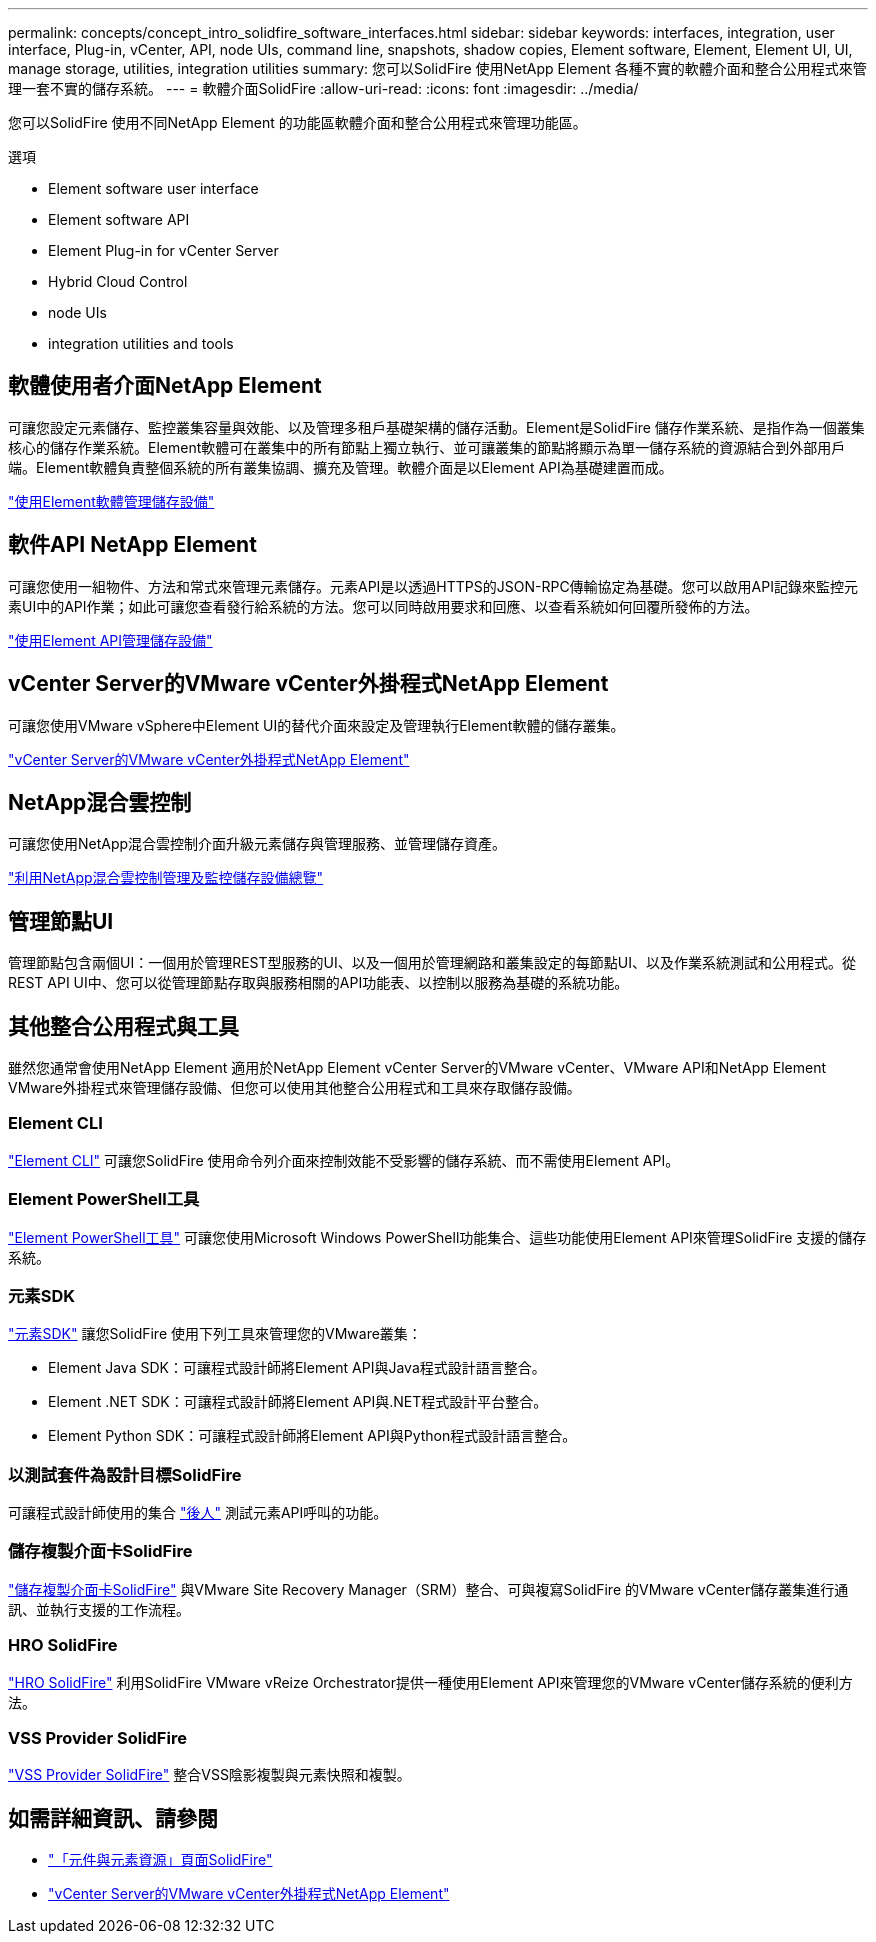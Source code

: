 ---
permalink: concepts/concept_intro_solidfire_software_interfaces.html 
sidebar: sidebar 
keywords: interfaces, integration, user interface, Plug-in, vCenter, API, node UIs, command line, snapshots, shadow copies, Element software, Element, Element UI, UI, manage storage, utilities, integration utilities 
summary: 您可以SolidFire 使用NetApp Element 各種不實的軟體介面和整合公用程式來管理一套不實的儲存系統。 
---
= 軟體介面SolidFire
:allow-uri-read: 
:icons: font
:imagesdir: ../media/


[role="lead"]
您可以SolidFire 使用不同NetApp Element 的功能區軟體介面和整合公用程式來管理功能區。

.選項
*  Element software user interface
*  Element software API
*  Element Plug-in for vCenter Server
*  Hybrid Cloud Control
*  node UIs
*  integration utilities and tools




== 軟體使用者介面NetApp Element

可讓您設定元素儲存、監控叢集容量與效能、以及管理多租戶基礎架構的儲存活動。Element是SolidFire 儲存作業系統、是指作為一個叢集核心的儲存作業系統。Element軟體可在叢集中的所有節點上獨立執行、並可讓叢集的節點將顯示為單一儲存系統的資源結合到外部用戶端。Element軟體負責整個系統的所有叢集協調、擴充及管理。軟體介面是以Element API為基礎建置而成。

link:../storage/index.html["使用Element軟體管理儲存設備"]



== 軟件API NetApp Element

可讓您使用一組物件、方法和常式來管理元素儲存。元素API是以透過HTTPS的JSON-RPC傳輸協定為基礎。您可以啟用API記錄來監控元素UI中的API作業；如此可讓您查看發行給系統的方法。您可以同時啟用要求和回應、以查看系統如何回覆所發佈的方法。

link:../api/index.html["使用Element API管理儲存設備"]



== vCenter Server的VMware vCenter外掛程式NetApp Element

可讓您使用VMware vSphere中Element UI的替代介面來設定及管理執行Element軟體的儲存叢集。

https://docs.netapp.com/us-en/vcp/index.html["vCenter Server的VMware vCenter外掛程式NetApp Element"^]



== NetApp混合雲控制

可讓您使用NetApp混合雲控制介面升級元素儲存與管理服務、並管理儲存資產。

link:../hccstorage/index.html["利用NetApp混合雲控制管理及監控儲存設備總覽"]



== 管理節點UI

管理節點包含兩個UI：一個用於管理REST型服務的UI、以及一個用於管理網路和叢集設定的每節點UI、以及作業系統測試和公用程式。從REST API UI中、您可以從管理節點存取與服務相關的API功能表、以控制以服務為基礎的系統功能。



== 其他整合公用程式與工具

雖然您通常會使用NetApp Element 適用於NetApp Element vCenter Server的VMware vCenter、VMware API和NetApp Element VMware外掛程式來管理儲存設備、但您可以使用其他整合公用程式和工具來存取儲存設備。



=== Element CLI

https://mysupport.netapp.com/site/tools/tool-eula/elem-cli["Element CLI"^] 可讓您SolidFire 使用命令列介面來控制效能不受影響的儲存系統、而不需使用Element API。



=== Element PowerShell工具

https://mysupport.netapp.com/site/tools/tool-eula/elem-powershell-tools["Element PowerShell工具"^] 可讓您使用Microsoft Windows PowerShell功能集合、這些功能使用Element API來管理SolidFire 支援的儲存系統。



=== 元素SDK

https://mysupport.netapp.com/site/products/all/details/netapphci-solidfire-elementsoftware/tools-tab["元素SDK"^] 讓您SolidFire 使用下列工具來管理您的VMware叢集：

* Element Java SDK：可讓程式設計師將Element API與Java程式設計語言整合。
* Element .NET SDK：可讓程式設計師將Element API與.NET程式設計平台整合。
* Element Python SDK：可讓程式設計師將Element API與Python程式設計語言整合。




=== 以測試套件為設計目標SolidFire

可讓程式設計師使用的集合 link:https://github.com/solidfire/postman["後人"^] 測試元素API呼叫的功能。



=== 儲存複製介面卡SolidFire

https://mysupport.netapp.com/site/products/all/details/elementsra/downloads-tab["儲存複製介面卡SolidFire"^] 與VMware Site Recovery Manager（SRM）整合、可與複寫SolidFire 的VMware vCenter儲存叢集進行通訊、並執行支援的工作流程。



=== HRO SolidFire

https://mysupport.netapp.com/site/products/all/details/solidfire-vro/downloads-tab["HRO SolidFire"^] 利用SolidFire VMware vReize Orchestrator提供一種使用Element API來管理您的VMware vCenter儲存系統的便利方法。



=== VSS Provider SolidFire

https://mysupport.netapp.com/site/products/all/details/solidfire-vss-provider/downloads-tab["VSS Provider SolidFire"^] 整合VSS陰影複製與元素快照和複製。



== 如需詳細資訊、請參閱

* https://www.netapp.com/data-storage/solidfire/documentation["「元件與元素資源」頁面SolidFire"^]
* https://docs.netapp.com/us-en/vcp/index.html["vCenter Server的VMware vCenter外掛程式NetApp Element"^]

